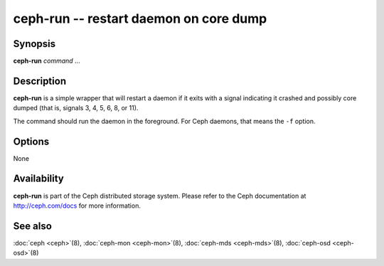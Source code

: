 =========================================
 ceph-run -- restart daemon on core dump
=========================================

.. program:: ceph-run

Synopsis
========

| **ceph-run** *command* ...


Description
===========

**ceph-run** is a simple wrapper that will restart a daemon if it exits
with a signal indicating it crashed and possibly core dumped (that is,
signals 3, 4, 5, 6, 8, or 11).

The command should run the daemon in the foreground. For Ceph daemons,
that means the ``-f`` option.


Options
=======

None


Availability
============

**ceph-run** is part of the Ceph distributed storage system. Please refer to
the Ceph documentation at http://ceph.com/docs for more information.


See also
========

:doc:`ceph <ceph>`\(8),
:doc:`ceph-mon <ceph-mon>`\(8),
:doc:`ceph-mds <ceph-mds>`\(8),
:doc:`ceph-osd <ceph-osd>`\(8)
